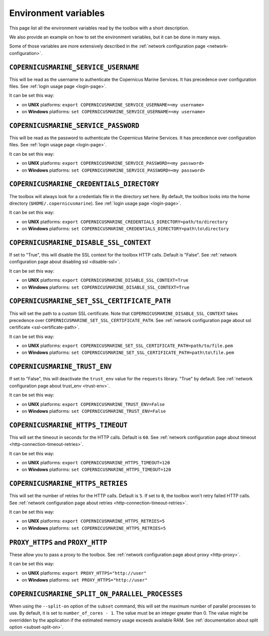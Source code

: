 Environment variables
=======================

This page list all the environment variables read by the toolbox
with a short description.

We also provide an example on how to set the environment variables,
but it can be done in many ways.

Some of those variables are more extensively described
in the :ref:`network configuration page <network-configuration>`.

``COPERNICUSMARINE_SERVICE_USERNAME``
---------------------------------------

This will be read as the username to authenticate the Copernicus Marine Services.
It has precedence over configuration files. See :ref:`login usage page <login-page>`.

It can be set this way:

- on **UNIX** platforms: ``export COPERNICUSMARINE_SERVICE_USERNAME=<my username>``
- on **Windows** platforms: ``set COPERNICUSMARINE_SERVICE_USERNAME=<my username>``

``COPERNICUSMARINE_SERVICE_PASSWORD``
--------------------------------------

This will be read as the password to authenticate the Copernicus Marine Services.
It has precedence over configuration files. See :ref:`login usage page <login-page>`.

It can be set this way:

- on **UNIX** platforms: ``export COPERNICUSMARINE_SERVICE_PASSWORD=<my password>``
- on **Windows** platforms: ``set COPERNICUSMARINE_SERVICE_PASSWORD=<my password>``

``COPERNICUSMARINE_CREDENTIALS_DIRECTORY``
-------------------------------------------

The toolbox will always look for a credentials file
in the directory set here. By default, the toolbox looks
into the home directory (``$HOME/.copernicusmarine``).
See :ref:`login usage page <login-page>`.

It can be set this way:

- on **UNIX** platforms: ``export COPERNICUSMARINE_CREDENTIALS_DIRECTORY=path/to/directory``
- on **Windows** platforms: ``set COPERNICUSMARINE_CREDENTIALS_DIRECTORY=path\to\directory``

``COPERNICUSMARINE_DISABLE_SSL_CONTEXT``
-----------------------------------------

If set to "True", this will disable the SSL context for the toolbox HTTP calls. Default is "False".
See :ref:`network configuration page about disabling ssl <disable-ssl>`.

It can be set this way:

- on **UNIX** platforms: ``export COPERNICUSMARINE_DISABLE_SSL_CONTEXT=True``
- on **Windows** platforms: ``set COPERNICUSMARINE_DISABLE_SSL_CONTEXT=True``

``COPERNICUSMARINE_SET_SSL_CERTIFICATE_PATH``
----------------------------------------------

This will set the path to a custom SSL certificate.
Note that ``COPERNICUSMARINE_DISABLE_SSL_CONTEXT`` takes precedence over ``COPERNICUSMARINE_SET_SSL_CERTIFICATE_PATH``.
See :ref:`network configuration page about ssl certificate <ssl-certificate-path>`.

It can be set this way:

- on **UNIX** platforms: ``export COPERNICUSMARINE_SET_SSL_CERTIFICATE_PATH=path/to/file.pem``
- on **Windows** platforms: ``set COPERNICUSMARINE_SET_SSL_CERTIFICATE_PATH=path\to\file.pem``

``COPERNICUSMARINE_TRUST_ENV``
-------------------------------

If set to "False", this will deactivate the ``trust_env`` value for the ``requests`` library.
"True" by default. See :ref:`network configuration page about trust_env <trust-env>`.

It can be set this way:

- on **UNIX** platforms: ``export COPERNICUSMARINE_TRUST_ENV=False``
- on **Windows** platforms: ``set COPERNICUSMARINE_TRUST_ENV=False``

``COPERNICUSMARINE_HTTPS_TIMEOUT``
----------------------------------

This will set the timeout in seconds for the HTTP calls. Default is ``60``.
See :ref:`network configuration page about timeout <http-connection-timeout-retries>`.

It can be set this way:

- on **UNIX** platforms: ``export COPERNICUSMARINE_HTTPS_TIMEOUT=120``
- on **Windows** platforms: ``set COPERNICUSMARINE_HTTPS_TIMEOUT=120``

``COPERNICUSMARINE_HTTPS_RETRIES``
----------------------------------

This will set the number of retries for the HTTP calls. Default is ``5``.
If set to ``0``, the toolbox won't retry failed HTTP calls.
See :ref:`network configuration page about retries <http-connection-timeout-retries>`.

It can be set this way:

- on **UNIX** platforms: ``export COPERNICUSMARINE_HTTPS_RETRIES=5``
- on **Windows** platforms: ``set COPERNICUSMARINE_HTTPS_RETRIES=5``

``PROXY_HTTPS`` and ``PROXY_HTTP``
-----------------------------------

These allow you to pass a proxy to the toolbox.
See :ref:`network configuration page about proxy <http-proxy>`.

It can be set this way:

- on **UNIX** platforms: ``export PROXY_HTTPS="http://user"``
- on **Windows** platforms: ``set PROXY_HTTPS="http://user"``

``COPERNICUSMARINE_SPLIT_ON_PARALLEL_PROCESSES``
----------------------------------

When using the ``--split-on`` option of the ``subset`` command, this will set the maximum number of parallel processes to use. By default, it is set to ``number_of_cores - 1``.
The value must be an integer greater than 0. The value might be overridden by the application if the estimated memory usage exceeds available RAM.
See :ref:`documentation about split option <subset-split-on>`.
